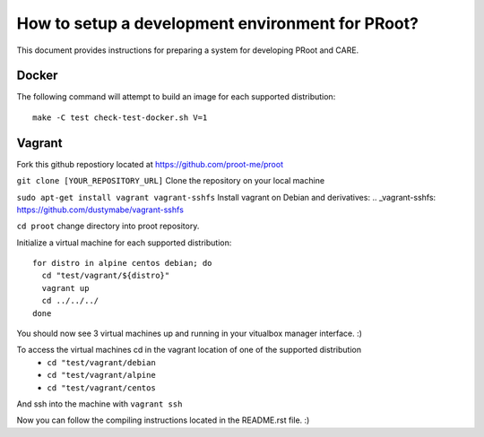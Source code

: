 How to setup a development environment for PRoot?
=================================================

This document provides instructions for preparing
a system for developing PRoot and CARE.

Docker
------

The following command will attempt to build an image for
each supported distribution::

  make -C test check-test-docker.sh V=1

Vagrant
-------

Fork this github repostiory located at `<https://github.com/proot-me/proot>`_

``git clone [YOUR_REPOSITORY_URL]`` Clone the repository on your local machine

``sudo apt-get install vagrant vagrant-sshfs`` Install vagrant on Debian and derivatives:
.. _vagrant-sshfs: https://github.com/dustymabe/vagrant-sshfs


``cd proot`` change directory into proot repository. 
 
Initialize a virtual machine for each supported distribution::

  for distro in alpine centos debian; do
    cd "test/vagrant/${distro}"
    vagrant up
    cd ../../../
  done

You should now see 3 virtual machines up and running in your vitualbox manager interface. :) 


To access the virtual machines cd in the vagrant location of one of the supported distribution
 - ``cd "test/vagrant/debian``
 - ``cd "test/vagrant/alpine``
 - ``cd "test/vagrant/centos``


And ssh into the machine with ``vagrant ssh``

Now you can follow the compiling instructions located in the README.rst file. :) 
